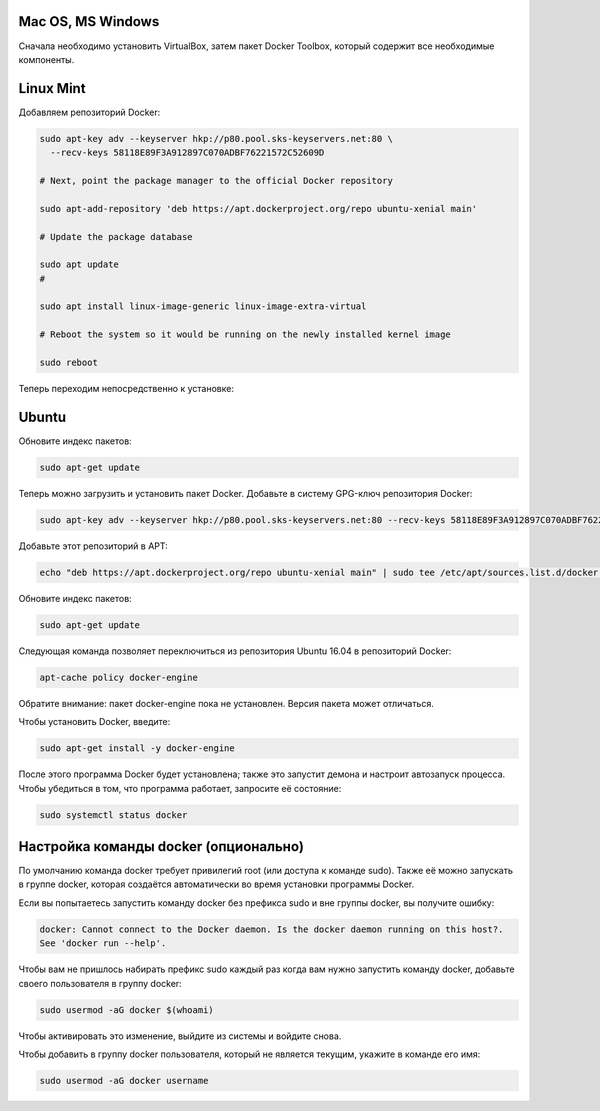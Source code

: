 Mac OS, MS Windows
^^^^^^^^^^^^^^^^^^^^^^^^^^^^^^^^^^^^^^^^^^^^^^^^^

Cначала необходимо установить VirtualBox, затем пакет Docker Toolbox, который содержит все необходимые компоненты.

Linux Mint
^^^^^^^^^^^^^^^^^^^^^^^^^^^^^^^^^^^^^^^^^^^^^^^^^

Добавляем репозиторий Docker:

.. code-block:: text
    
    sudo apt-key adv --keyserver hkp://p80.pool.sks-keyservers.net:80 \
      --recv-keys 58118E89F3A912897C070ADBF76221572C52609D
      
    # Next, point the package manager to the official Docker repository
    
    sudo apt-add-repository 'deb https://apt.dockerproject.org/repo ubuntu-xenial main'
 
    # Update the package database
 
    sudo apt update
    #
    
    sudo apt install linux-image-generic linux-image-extra-virtual
 
    # Reboot the system so it would be running on the newly installed kernel image
 
    sudo reboot
 
Теперь переходим непосредственно к установке:
 
.. code-block:: text 
    # Install Docker
 
    sudo apt install docker-engine
 
    #
    # Run a Docker container
    # This container is just a test container, and it will run and exit
 
    sudo docker run hello-world
 
    #
   
Ubuntu
^^^^^^^^^^^^^^^^^^^^^^^^^^^^^^^^^^^^^^^^^^^^^^^^^

Обновите индекс пакетов:
 
.. code-block:: text  

    sudo apt-get update
    
Теперь можно загрузить и установить пакет Docker. Добавьте в систему GPG-ключ репозитория Docker:

.. code-block:: text  

    sudo apt-key adv --keyserver hkp://p80.pool.sks-keyservers.net:80 --recv-keys 58118E89F3A912897C070ADBF76221572C52609D
    
Добавьте этот репозиторий в APT: 

.. code-block:: text  

    echo "deb https://apt.dockerproject.org/repo ubuntu-xenial main" | sudo tee /etc/apt/sources.list.d/docker.list

Обновите индекс пакетов:
 
.. code-block:: text  

    sudo apt-get update
    
Следующая команда позволяет переключиться из репозитория Ubuntu 16.04 в репозиторий Docker:

.. code-block:: text  

    apt-cache policy docker-engine
    
Обратите внимание: пакет docker-engine пока не установлен. Версия пакета может отличаться.    
    
Чтобы установить Docker, введите:    
    
.. code-block:: text  

    sudo apt-get install -y docker-engine   
    
После этого программа Docker будет установлена; также это запустит демона и настроит автозапуск процесса. Чтобы убедиться в том, что программа работает, запросите её состояние:    
    
.. code-block:: text  

    sudo systemctl status docker    
    

Настройка команды docker (опционально)
^^^^^^^^^^^^^^^^^^^^^^^^^^^^^^^^^^^^^^^^^^^^^^^^^  
    
По умолчанию команда docker требует привилегий root (или доступа к команде sudo). Также её можно запускать в группе docker, которая создаётся автоматически во время установки программы Docker.

Если вы попытаетесь запустить команду docker без префикса sudo и вне группы docker, вы получите ошибку:

.. code-block:: text  

    docker: Cannot connect to the Docker daemon. Is the docker daemon running on this host?.
    See 'docker run --help'.    
    
Чтобы вам не пришлось набирать префикс sudo каждый раз когда вам нужно запустить команду docker, добавьте своего пользователя в группу docker:
    
.. code-block:: text  

    sudo usermod -aG docker $(whoami)
    
Чтобы активировать это изменение, выйдите из системы и войдите снова.

Чтобы добавить в группу docker пользователя, который не является текущим, укажите в команде его имя:    
    
.. code-block:: text  

    sudo usermod -aG docker username  
    
    
    
    
    
    
    
    

